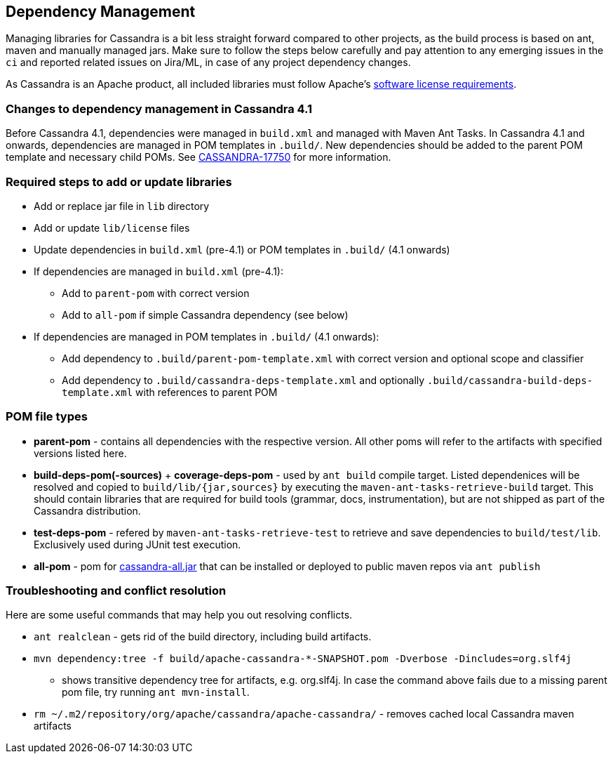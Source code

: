 :page-layout: basic

== Dependency Management

Managing libraries for Cassandra is a bit less straight forward compared
to other projects, as the build process is based on ant, maven and
manually managed jars. Make sure to follow the steps below carefully and
pay attention to any emerging issues in the `ci` and reported related
issues on Jira/ML, in case of any project dependency changes.

As Cassandra is an Apache product, all included libraries must follow
Apache's https://www.apache.org/legal/resolved.html[software license
requirements].

=== Changes to dependency management in Cassandra 4.1

Before Cassandra 4.1, dependencies were managed in `build.xml` and managed with
Maven Ant Tasks. In Cassandra 4.1 and onwards, dependencies are managed in POM
templates in `.build/`. New dependencies should be added to the parent POM
template and necessary child POMs. See
https://issues.apache.org/jira/browse/CASSANDRA-17750[CASSANDRA-17750] for more
information.

=== Required steps to add or update libraries

* Add or replace jar file in `lib` directory
* Add or update `lib/license` files
* Update dependencies in `build.xml` (pre-4.1) or POM templates in `.build/` (4.1 onwards)
* If dependencies are managed in `build.xml` (pre-4.1):
** Add to `parent-pom` with correct version
** Add to `all-pom` if simple Cassandra dependency (see below)
* If dependencies are managed in POM templates in `.build/`  (4.1 onwards):
** Add dependency to `.build/parent-pom-template.xml` with correct version and optional scope and classifier
** Add dependency to `.build/cassandra-deps-template.xml` and optionally `.build/cassandra-build-deps-template.xml` with references to parent POM

=== POM file types

* *parent-pom* - contains all dependencies with the respective version.
All other poms will refer to the artifacts with specified versions
listed here.
* *build-deps-pom(-sources)* + *coverage-deps-pom* - used by `ant build`
compile target. Listed dependenices will be resolved and copied to
`build/lib/{jar,sources}` by executing the
`maven-ant-tasks-retrieve-build` target. This should contain libraries
that are required for build tools (grammar, docs, instrumentation), but
are not shipped as part of the Cassandra distribution.
* *test-deps-pom* - refered by `maven-ant-tasks-retrieve-test` to
retrieve and save dependencies to `build/test/lib`. Exclusively used
during JUnit test execution.
* *all-pom* - pom for
https://mvnrepository.com/artifact/org.apache.cassandra/cassandra-all[cassandra-all.jar]
that can be installed or deployed to public maven repos via
`ant publish`

=== Troubleshooting and conflict resolution

Here are some useful commands that may help you out resolving conflicts.

* `ant realclean` - gets rid of the build directory, including build
artifacts.
* `mvn dependency:tree -f build/apache-cassandra-*-SNAPSHOT.pom -Dverbose -Dincludes=org.slf4j`
- shows transitive dependency tree for artifacts, e.g. org.slf4j. In
case the command above fails due to a missing parent pom file, try
running `ant mvn-install`.
* `rm ~/.m2/repository/org/apache/cassandra/apache-cassandra/` - removes
cached local Cassandra maven artifacts
